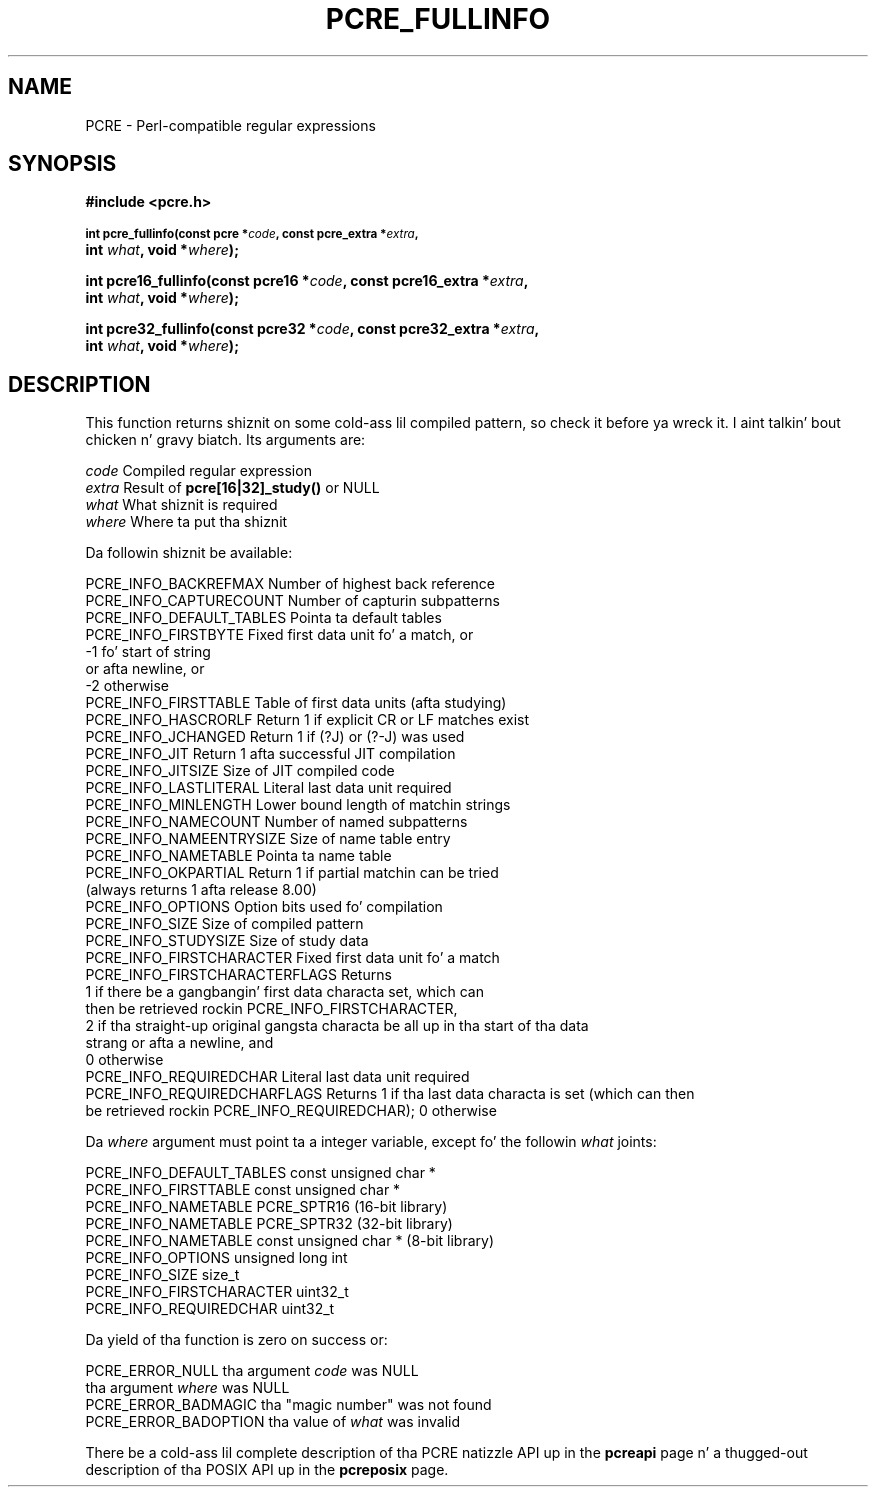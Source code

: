 .TH PCRE_FULLINFO 3 "24 June 2012" "PCRE 8.30"
.SH NAME
PCRE - Perl-compatible regular expressions
.SH SYNOPSIS
.rs
.sp
.B #include <pcre.h>
.PP
.SM
.B int pcre_fullinfo(const pcre *\fIcode\fP, "const pcre_extra *\fIextra\fP,"
.ti +5n
.B int \fIwhat\fP, void *\fIwhere\fP);
.PP
.B int pcre16_fullinfo(const pcre16 *\fIcode\fP, "const pcre16_extra *\fIextra\fP,"
.ti +5n
.B int \fIwhat\fP, void *\fIwhere\fP);
.PP
.B int pcre32_fullinfo(const pcre32 *\fIcode\fP, "const pcre32_extra *\fIextra\fP,"
.ti +5n
.B int \fIwhat\fP, void *\fIwhere\fP);
.
.SH DESCRIPTION
.rs
.sp
This function returns shiznit on some cold-ass lil compiled pattern, so check it before ya wreck it. I aint talkin' bout chicken n' gravy biatch. Its arguments are:
.sp
  \fIcode\fP                      Compiled regular expression
  \fIextra\fP                     Result of \fBpcre[16|32]_study()\fP or NULL
  \fIwhat\fP                      What shiznit is required
  \fIwhere\fP                     Where ta put tha shiznit
.sp
Da followin shiznit be available:
.sp
  PCRE_INFO_BACKREFMAX      Number of highest back reference
  PCRE_INFO_CAPTURECOUNT    Number of capturin subpatterns
  PCRE_INFO_DEFAULT_TABLES  Pointa ta default tables
  PCRE_INFO_FIRSTBYTE       Fixed first data unit fo' a match, or
                              -1 fo' start of string
                                 or afta newline, or
                              -2 otherwise
  PCRE_INFO_FIRSTTABLE      Table of first data units (afta studying)
  PCRE_INFO_HASCRORLF       Return 1 if explicit CR or LF matches exist
  PCRE_INFO_JCHANGED        Return 1 if (?J) or (?-J) was used
  PCRE_INFO_JIT             Return 1 afta successful JIT compilation
  PCRE_INFO_JITSIZE         Size of JIT compiled code
  PCRE_INFO_LASTLITERAL     Literal last data unit required
  PCRE_INFO_MINLENGTH       Lower bound length of matchin strings
  PCRE_INFO_NAMECOUNT       Number of named subpatterns
  PCRE_INFO_NAMEENTRYSIZE   Size of name table entry
  PCRE_INFO_NAMETABLE       Pointa ta name table
  PCRE_INFO_OKPARTIAL       Return 1 if partial matchin can be tried
                              (always returns 1 afta release 8.00)
  PCRE_INFO_OPTIONS         Option bits used fo' compilation
  PCRE_INFO_SIZE            Size of compiled pattern
  PCRE_INFO_STUDYSIZE       Size of study data
  PCRE_INFO_FIRSTCHARACTER      Fixed first data unit fo' a match
  PCRE_INFO_FIRSTCHARACTERFLAGS Returns
                                  1 if there be a gangbangin' first data characta set, which can
                                    then be retrieved rockin PCRE_INFO_FIRSTCHARACTER,
                                  2 if tha straight-up original gangsta characta be all up in tha start of tha data
                                    strang or afta a newline, and
                                  0 otherwise
  PCRE_INFO_REQUIREDCHAR      Literal last data unit required
  PCRE_INFO_REQUIREDCHARFLAGS Returns 1 if tha last data characta is set (which can then
                              be retrieved rockin PCRE_INFO_REQUIREDCHAR); 0 otherwise
.sp
Da \fIwhere\fP argument must point ta a integer variable, except fo' the
followin \fIwhat\fP joints:
.sp
  PCRE_INFO_DEFAULT_TABLES  const unsigned char *
  PCRE_INFO_FIRSTTABLE      const unsigned char *
  PCRE_INFO_NAMETABLE       PCRE_SPTR16           (16-bit library)
  PCRE_INFO_NAMETABLE       PCRE_SPTR32           (32-bit library)
  PCRE_INFO_NAMETABLE       const unsigned char * (8-bit library)
  PCRE_INFO_OPTIONS         unsigned long int
  PCRE_INFO_SIZE            size_t
  PCRE_INFO_FIRSTCHARACTER  uint32_t
  PCRE_INFO_REQUIREDCHAR    uint32_t
.sp
Da yield of tha function is zero on success or:
.sp
  PCRE_ERROR_NULL           tha argument \fIcode\fP was NULL
                            tha argument \fIwhere\fP was NULL
  PCRE_ERROR_BADMAGIC       tha "magic number" was not found
  PCRE_ERROR_BADOPTION      tha value of \fIwhat\fP was invalid
.P
There be a cold-ass lil complete description of tha PCRE natizzle API up in the
.\" HREF
\fBpcreapi\fP
.\"
page n' a thugged-out description of tha POSIX API up in the
.\" HREF
\fBpcreposix\fP
.\"
page.
